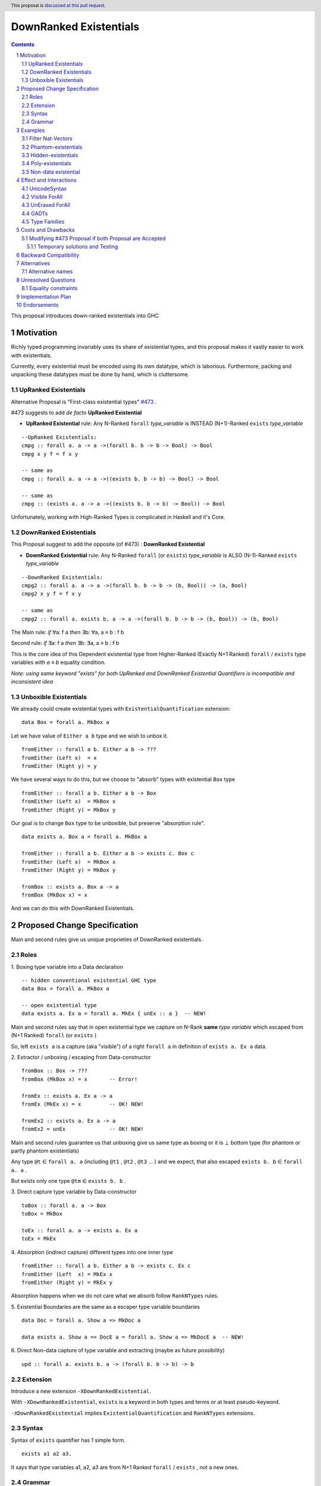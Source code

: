 =======================
DownRanked Existentials
=======================

.. author:: Viktor WW
.. date-accepted::
.. ticket-url:: 
.. implemented::
.. highlight:: haskell
.. header:: This proposal is `discussed at this pull request <https://github.com/ghc-proposals/ghc-proposals/pull/642>`_.
.. sectnum::
.. contents::

This proposal introduces down-ranked existentials into GHC

.. _`#473`: https://github.com/ghc-proposals/ghc-proposals/pull/473
.. _`#81`:  https://github.com/ghc-proposals/ghc-proposals/blob/master/proposals/0081-forall-arrow.rst
.. _`#281`: https://github.com/ghc-proposals/ghc-proposals/blob/master/proposals/0281-visible-forall.rst
.. _`#281rd`: https://ghc-proposals.readthedocs.io/en/latest/proposals/0281-visible-forall.html
.. _`#378`: https://github.com/ghc-proposals/ghc-proposals/blob/master/proposals/0378-dependent-type-design.rst
.. _`#378rd`: https://ghc-proposals.readthedocs.io/en/latest/proposals/0378-dependent-type-design.html


Motivation
----------

Richly typed programming invariably uses its share of existential types, and this proposal makes it vastly easier to work with existentials. 

Currently, every existential must be encoded using its own datatype, which is laborious. Furthermore, packing and unpacking these datatypes must be done by hand, which is cluttersome.

UpRanked Existentials
~~~~~~~~~~~~~~~~~~~~~

Alternative Proposal is "First-class existential types" `#473`_ .

#473 suggests to add *de facto* **UpRanked Existential**

- **UpRanked Existential** rule: Any N-Ranked ``forall`` *type_variable* is INSTEAD (N+1)-Ranked ``exists`` *type_variable* 
::

  --UpRanked Existentials:
  cmpg :: forall a. a -> a ->(forall b. b -> b -> Bool) -> Bool
  cmpg x y f = f x y

  -- same as
  cmpg :: forall a. a -> a ->((exists b. b -> b) -> Bool) -> Bool

  -- same as
  cmpg :: (exists a. a -> a ->((exists b. b -> b) -> Bool)) -> Bool

Unfortunately, working with High-Ranked Types is complicated in Haskell and it's Core.

DownRanked Existentials
~~~~~~~~~~~~~~~~~~~~~~~

This Proposal suggest to add the opposite (of #473) : **DownRanked Existential**

- **DownRanked Existential** rule: Any N-Ranked ``forall`` (or ``exists``) *type_variable* is ALSO (N-1)-Ranked ``exists`` *type_variable* 
::

  --DownRanked Existentials:
  cmpg2 :: forall a. a -> a ->(forall b. b -> b -> (b, Bool)) -> (a, Bool)
  cmpg2 x y f = f x y

  -- same as
  cmpg2 :: forall a. exists b. a -> a ->(forall b. b -> b -> (b, Bool)) -> (b, Bool)


The Main rule: *if* ∀a: f a *then* ∃b: ∀a, a ≡ b : f b

Second rule: *if* ∃a: f a *then* ∃b: ∃a, a ≡ b : f b

This is the core idea of this Dependent existential type from Higher-Ranked (Exactly N+1 Ranked) ``forall`` / ``exists`` type variables with `a ≡ b` equality condition.

*Note: using same keyword "exists" for both UpRanked and DownRanked Existential Quantifiers is incompatible and inconsistent idea*

Unboxible Existentials
~~~~~~~~~~~~~~~~~~~~~~

We already could create existential types with ``ExistentialQuantification`` extension::

  data Box = forall a. MkBox a
  
Let we have value of ``Either a b`` type and we wish to unbox it. ::

  fromEither :: forall a b. Either a b -> ???
  fromEither (Left x)  = x
  fromEither (Right y) = y

We have several ways to do this, but we choose to "absorb" types with existential ``Box`` type ::

  fromEither :: forall a b. Either a b -> Box
  fromEither (Left x)  = MkBox x
  fromEither (Right y) = MkBox y
  
Our goal is to change ``Box`` type to be unboxible, but preserve "absorption rule". ::

  data exists a. Box a = forall a. MkBox a

  fromEither :: forall a b. Either a b -> exists c. Box c
  fromEither (Left x)  = MkBox x
  fromEither (Right y) = MkBox y

  fromBox :: exists a. Box a -> a
  fromBox (MkBox x) = x

And we can do this with DownRanked Existentials.


Proposed Change Specification
-----------------------------

Main and second rules give us unique proprieties of DownRanked existentials.

Roles
~~~~~

1. Boxing type variable into a Data declaration 
::

  -- hidden conventional existential GHC type
  data Box = forall a. MkBox a

  -- open existential type
  data exists a. Ex a = forall a. MkEx { unEx :: a }  -- NEW!

Main and second rules say that in open existential type we capture on N-Rank **same** *type variable* which escaped from (N+1 Ranked) ``forall`` (or ``exists`` )

So, left ``exists a`` is a capture (aka "visible") of a right ``forall a`` in definition of ``exists a. Ex a`` data.

2. Extractor / unboxing / escaping from Data-constructor 
::

  fromBox :: Box -> ???
  fromBox (MkBox x) = x       -- Error!

  fromEx :: exists a. Ex a -> a
  fromEx (MkEx x) = x         -- OK! NEW!

  fromEx2 :: exists a. Ex a -> a
  fromEx2 = unEx              -- OK! NEW!

Main and second rules guarantee us that unboxing give us same type as boxing or it is ⊥ bottom type (for phantom or partly phantom existentials)

Any type ``@t`` ∈ ``forall a. a`` (including ``@t1`` , ``@t2`` , ``@t3`` ... ) and we expect, that also escaped ``exists b. b`` ∈ ``forall a. a`` .

But exists only one type ``@tm`` ∈ ``exists b. b`` .

3. Direct capture type variable by Data-constructor
::

  toBox :: forall a. a -> Box
  toBox = MkBox

  toEx :: forall a. a -> exists a. Ex a
  toEx = MkEx

4. Absorption (indirect capture) different types into one inner type
::

  fromEither :: forall a b. Either a b -> exists c. Ex c
  fromEither (Left  x) = MkEx x
  fromEither (Right y) = MkEx y

Absorption happens when we do not care what we absorb follow ``RankNTypes`` rules.

5. Existential Boundaries are the same as a escaper type variable boundaries 
::

  data Doc = forall a. Show a => MkDoc a
  
  data exists a. Show a => DocE a = forall a. Show a => MkDocE a  -- NEW!


6. Direct Non-data capture of type variable and extracting (maybe as future possibility)
::

  upd :: forall a. exists b. a -> (forall b. b -> b) -> b


Extension
~~~~~~~~~

Introduce a new extension ``-XDownRankedExistential``.

With ``-XDownRankedExistential``, ``exists`` is a keyword in both types and terms or at least pseudo-keyword.

``-XDownRankedExistential`` implies ``ExistentialQuantification`` and ``RankNTypes`` extensions.

Syntax
~~~~~~

Syntax of ``exists`` quantifier has 1 simple form.
::

  exists a1 a2 a3. 

It says that type variables a1, a2, a3 are from N+1 Ranked ``forall`` / ``exists`` , not a new ones.


Grammar
~~~~~~~

1. The grammar is modified as follows (baseline: GHC's parser)::

        ctype → quantifiers_telescope ctype   -- NEW!
              -- forall_telescope ctype       -- REMOVE!
              | context '=>' ctype
              | ...

        quantifiers_telescope → forall_telescope exists_telescope -- NEW!

        -- just for comparison
        forall_telescope → 'forall' tv_bndrs '.'
                         | 'forall' tv_bndrs '->'
                         | {- empty -}

        -- NEW!
        exists_telescope → 'exists' tv_bndrs '.'
                         | {- empty -}


2. The grammar is modified for ``data`` declaration too.


Examples
--------

Filter Nat-Vectors
~~~~~~~~~~~~~~~~~~

We could use boxing/unboxing existential types for Vectors ::

  data Nat = Zero | Succ Nat

  type Vec :: Nat -> Type -> Type
  data Vec n a where
    VNil :: Vec Zero a
    (:>) :: a -> Vec n a -> Vec (Succ n) a
  infixr 5 :>

  data exists n. VecE n a = forall n. MkVecE { unVecE :: Vec n a }

  vec2E :: forall a n. Vec n a -> exists n. VecE n a
  vec2E = MkVecE

  vecEFrom :: forall a. exists m. VecE m a -> Vec m a
  vecEFrom (MkVecE x) = x

  fromList :: forall a. [a] -> exists n. VecE n a
  fromList []     = MkVecE VNil                
  fromList (x:xs) = MkVecE $ x :> unVecE $ fromList xs

  filter :: forall a n. (a -> Bool) -> Vec n a -> exists m. VecE m a
  filter p VNil = MkVecE VNil
  filter p (x :> xs)
    | p x       = MkVecE $ x :> $ unVecE $ filter p xs
    | otherwise = filter p xs


Phantom-existentials
~~~~~~~~~~~~~~~~~~~~

Phantom-existentials data ::

  -- Phantom-existential Type
  data exists a. UnitE a = MkUnit

Partly Phantom-existential ::

  -- Partly Phantom-existential Type
  data exists a. MaybyE a = forall a. JustE a | NothingE

Even we could create phantom existentials, the use of them is unclear.

Hidden-existentials
~~~~~~~~~~~~~~~~~~~

Hidden-existentials are existentials, which we could not catch directly ::

  -- hidden conventional existential GHC type
  data Box = forall a. MkBox a
  
  -- Partly Phantom-existential / Partly Hidden-existentials
  data exists a. ExLeftEither a = forall a. MkExLeft a | forall b. MkExRight b

  -- Partly Phantom-existential Type / Partly Hidden-existentials
  data exists a. ListE = forall a. exists b. Con a (ListE b) | Nil


Poly-existentials
~~~~~~~~~~~~~~~~~

Poly-existentials data ::

  -- Sum-Type existential
  data exists a b. ExEither a b = forall a. MkExLeft a | forall b. MkExRight b

  -- Head, next-to-Head existential
  -- we catch `b` twice and not from `forall`, but from `exists`
  data exists a b. L2 a b = forall a. exists b c. Con a (L2 b c) | Nil

  -- Head-next-next existential
  data exists a b c. L3 a b c = forall a. exists b c d. Con a (L3 b c d) | Nil  

Poly-existentials could have an ambiguity existential-errors :: 

  -- ERROR! Which `a` we catch? From MkExBAD1 or MkExBAD2 ?
  data exists a. ExBAD a = forall a. MkExBAD1 a | forall a. ExBAD2 a

Non-data existential
~~~~~~~~~~~~~~~~~~~~~~

Non-data existential is a bit tricky ::

  mk :: Bool -> exists a. (forall a. (a, a -> Int))
  -- or more specific with Equality Constrains
  -- mk :: Bool -> exists a. a ~ Int | Bool => (forall a. a ~ Int | Bool => (a, a -> Int))
  mk True  = (5, id)
  mk False = (False, \ b -> if b then 1 else 0)

  example = (let x = mk True in snd x) (fst (mk True)) -- error
  
  example = let x = mk True in (snd x) (fst x)         -- Ok

Non-data existentials is an optional for implementation or we could remain it as future possibility.


Effect and Interactions
-----------------------

UnicodeSyntax
~~~~~~~~~~~~~

``∃`` is added to ``UnicodeSyntax`` as synonym for ``exists`` keyword.


Visible ForAll
~~~~~~~~~~~~~~

Visible ForAll was added by `#81`_ and `#281`_ (rendered `#281rd`_ ).

1. It is useless to catch visible type variable (in arrow forall ``forall a ->`` ) by existential quantifier, even there is no requirement to forbid this, since type variable is already reachable in all (N-m)-Ranked levels.

2. It makes no sense to have visible existential quantifier (in arrow exists ``exists a ->`` ), even there is no requirement to forbid it.


UnErased ForAll
~~~~~~~~~~~~~~~

UnErased ForAll is accepted and could be added by `#378`_ (rendered `#378rd`_ ).

It is called Retained ForEach ``foreach a.`` and ``foreach a ->``

1. There is no limitations for existential quantifier for catch retained type variables.

2. It makes unclear if it has sense to have retained existential quantifier (aka ``forany a.`` ). But we expect, that ``exists`` preserve "erasing"/"unerasing" property of type variable.


GADTs
~~~~~

GADTs require "sub-type" each of existential variables catch no more then one quantifier !

Example ::

  data Foo b e where
    MkFoo :: forall a. a -> (a -> Bool)   -> exists a. Foo Bool a -- Ok
  
    --MkBar :: forall b. b -> (b -> Bool) -> exists b. Foo Bool b -- Error! "Foo Bool a" is already "exists a."
    --MkBar :: forall a. a -> (a -> Bool) -> exists a. Foo Bool a -- Error! same type variable name as in MkFoo
    MkBar :: forall b. b -> (b -> Bool)   -> exists a. Foo Bool a -- Ok
    
    MkBaz :: Int                          -> exists a. Foo Bool a -- Ok

Type Families
~~~~~~~~~~~~~

Type Families require same catching rules for existential as GADTs.


Costs and Drawbacks
-------------------

We expect the implementation and maintenance costs of ``DownRankedExistential`` has medium difficulty.

**Drawbacks**: using same keyword ``exists`` for both UpRanked and DownRanked quantifiers is **incompatible** and **inconsistent**.


Modifying `#473`_ Proposal if both Proposal are Accepted
~~~~~~~~~~~~~~~~~~~~~~~~~~~~~~~~~~~~~~~~~~~~~~~~~~~~~~~~

Proposal `#473`_ requires to use same quantifier ``exists`` and we suggest to modify it, if both #473 and this Proposals are Accepted.

This proposal suggest to change ``exists`` keyword for `#473`_ (if it will be approved) into ``forany`` (or other).

And change "∃" Unicode symbol into "∋" (or other)!

This proposal also suggest to rename proposed in `#473`_ (if it will be approved) ``ExistentialTypes`` extension into ``UpRankedExistential`` or ``ForanyQuantification`` (or other).


Temporary solutions and Testing
+++++++++++++++++++++++++++++++

But as **temporary** solutions and *testing* this proposal DownRanked Existentials could use ``foralive`` keyword for ForAlive quantifier and "∋" Unicode symbol. 


Backward Compatibility
----------------------

This proposal is backward compatible.


Alternatives
------------

Main alternative is "First-class existential types" `#473`_ 

Alternative names
~~~~~~~~~~~~~~~~~

Alternative name of `exists` quantifier is ``forsome`` , ``forunique`` , ``forany`` , ``foralive`` ...


Unresolved Questions
--------------------

Equality constraints
~~~~~~~~~~~~~~~~~~~~

Existential types could use equality constraints ::

  --vec2E :: forall a n. Vec n a -> exists m. VecE m a
  vec2E :: forall a n. Vec n a -> exists m. m ~ n => VecE m a
  vec2E = MkVecE

But some existential types also require in many cases "polymorphic types" equality constraints ::

  data exists a. Ex a = forall a. MkEx a

  fromEither :: forall a b. Either a b -> exists c. Ex c
  fromEither (Left  x) = MkEx x
  fromEither (Right y) = MkEx y
  
  fromEither :: forall a b. Either a b -> exists c. c ~ ??? => Ex c -- How to write it ?
  
What us to do if we wish to add a "probabilistic" type? "Polymorphic types" consists none, one or more ``|`` (or alternatively ``\/`` ) ::

  fromEither :: forall a b. Either a b -> exists c. c <~ a |  b => Ex c
  
  fromEitherInt :: forall a. Either a Int -> exists c. c <~ Int | a => Ex c
  fromEitherInt = fromEither

Polymorphic types follow next 2 rules for type equality:

- Union rule: ``a | a ~ a``

- Commutativity rule: ``a | b ~ b | a``

- Transitivity rule: ``c ~ a | b, a <~ c, b <~ c``

But not every equality constraints we could write. And not all of them we could check ::

  --fromList :: forall a. [a] -> exists n. n ~ Nat => VecE n a
  fromList :: forall a. [a] -> 
              exists n. n <~ Zero | ???? => VecE n a    -- How to write it ?
  fromList []     = vec2E VNil                
  fromList (x:xs) = vec2E $ x :> vecEFrom $ fromList xs

  --filter :: forall a n. (a -> Bool) -> Vec n a -> exists m. VecE m a
  filter :: forall a n. (a -> Bool) -> 
            Vec n a -> 
            exists m. Succ m <~ n | Succ n => VecE m a  -- How to check it ?
  filter p VNil = vec2E VNil
  filter p (x :> xs)
    | p x       = vec2E $ x :> $ vecEFrom $ filter p xs
    | otherwise = filter p xs  


Implementation Plan
-------------------

It is unclear.


Endorsements
------------

This proposal is highly inspired by `#473`_ author Richard Eisenberg.

